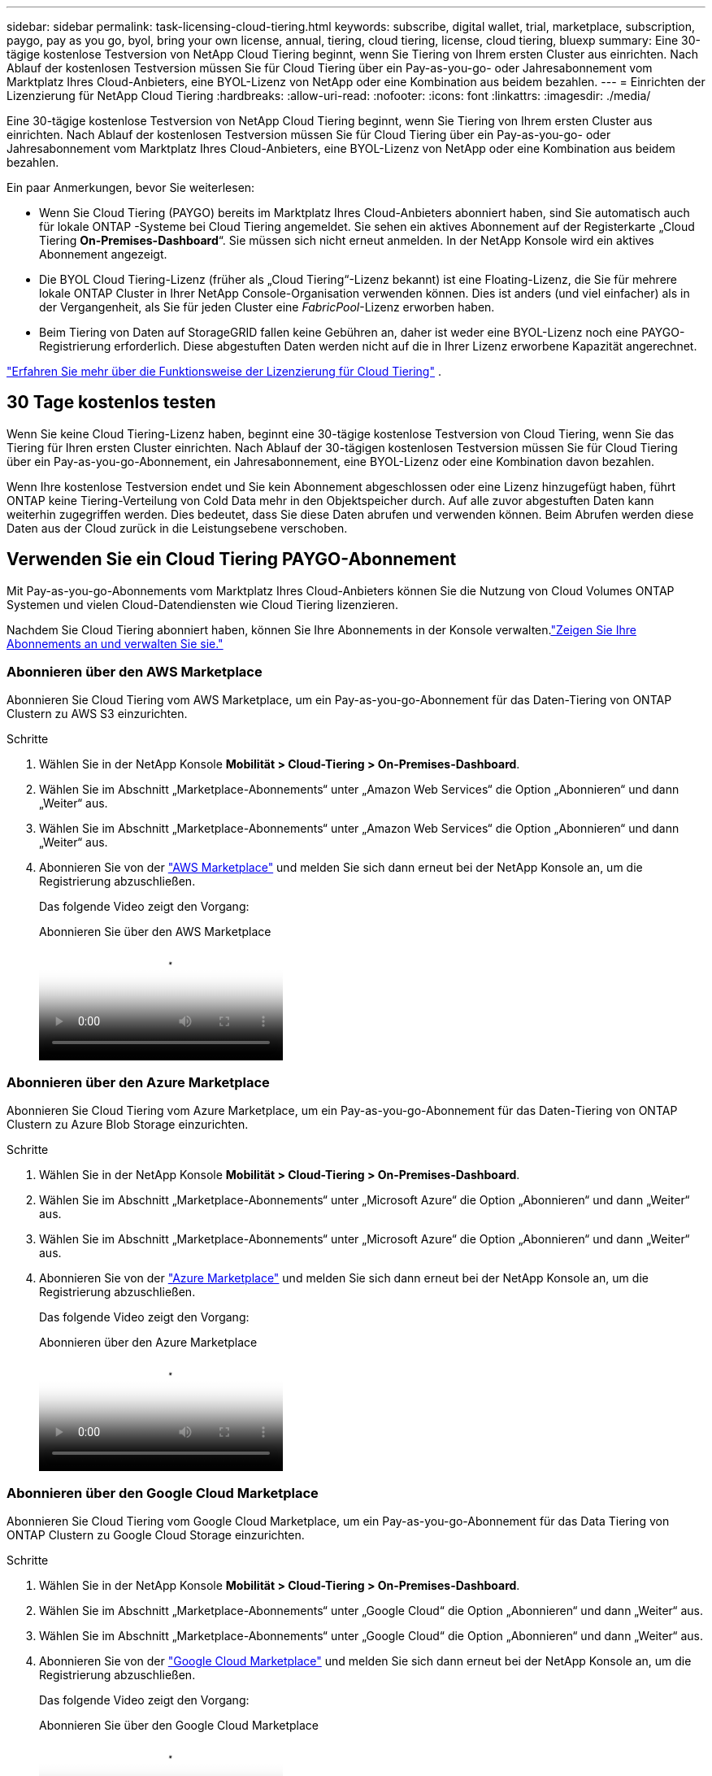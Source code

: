 ---
sidebar: sidebar 
permalink: task-licensing-cloud-tiering.html 
keywords: subscribe, digital wallet, trial, marketplace, subscription, paygo, pay as you go, byol, bring your own license, annual, tiering, cloud tiering, license, cloud tiering, bluexp 
summary: Eine 30-tägige kostenlose Testversion von NetApp Cloud Tiering beginnt, wenn Sie Tiering von Ihrem ersten Cluster aus einrichten.  Nach Ablauf der kostenlosen Testversion müssen Sie für Cloud Tiering über ein Pay-as-you-go- oder Jahresabonnement vom Marktplatz Ihres Cloud-Anbieters, eine BYOL-Lizenz von NetApp oder eine Kombination aus beidem bezahlen. 
---
= Einrichten der Lizenzierung für NetApp Cloud Tiering
:hardbreaks:
:allow-uri-read: 
:nofooter: 
:icons: font
:linkattrs: 
:imagesdir: ./media/


[role="lead"]
Eine 30-tägige kostenlose Testversion von NetApp Cloud Tiering beginnt, wenn Sie Tiering von Ihrem ersten Cluster aus einrichten.  Nach Ablauf der kostenlosen Testversion müssen Sie für Cloud Tiering über ein Pay-as-you-go- oder Jahresabonnement vom Marktplatz Ihres Cloud-Anbieters, eine BYOL-Lizenz von NetApp oder eine Kombination aus beidem bezahlen.

Ein paar Anmerkungen, bevor Sie weiterlesen:

* Wenn Sie Cloud Tiering (PAYGO) bereits im Marktplatz Ihres Cloud-Anbieters abonniert haben, sind Sie automatisch auch für lokale ONTAP -Systeme bei Cloud Tiering angemeldet.  Sie sehen ein aktives Abonnement auf der Registerkarte „Cloud Tiering *On-Premises-Dashboard*“.  Sie müssen sich nicht erneut anmelden.  In der NetApp Konsole wird ein aktives Abonnement angezeigt.
* Die BYOL Cloud Tiering-Lizenz (früher als „Cloud Tiering“-Lizenz bekannt) ist eine Floating-Lizenz, die Sie für mehrere lokale ONTAP Cluster in Ihrer NetApp Console-Organisation verwenden können.  Dies ist anders (und viel einfacher) als in der Vergangenheit, als Sie für jeden Cluster eine _FabricPool_-Lizenz erworben haben.
* Beim Tiering von Daten auf StorageGRID fallen keine Gebühren an, daher ist weder eine BYOL-Lizenz noch eine PAYGO-Registrierung erforderlich.  Diese abgestuften Daten werden nicht auf die in Ihrer Lizenz erworbene Kapazität angerechnet.


link:concept-cloud-tiering.html#pricing-and-licenses["Erfahren Sie mehr über die Funktionsweise der Lizenzierung für Cloud Tiering"] .



== 30 Tage kostenlos testen

Wenn Sie keine Cloud Tiering-Lizenz haben, beginnt eine 30-tägige kostenlose Testversion von Cloud Tiering, wenn Sie das Tiering für Ihren ersten Cluster einrichten.  Nach Ablauf der 30-tägigen kostenlosen Testversion müssen Sie für Cloud Tiering über ein Pay-as-you-go-Abonnement, ein Jahresabonnement, eine BYOL-Lizenz oder eine Kombination davon bezahlen.

Wenn Ihre kostenlose Testversion endet und Sie kein Abonnement abgeschlossen oder eine Lizenz hinzugefügt haben, führt ONTAP keine Tiering-Verteilung von Cold Data mehr in den Objektspeicher durch.  Auf alle zuvor abgestuften Daten kann weiterhin zugegriffen werden. Dies bedeutet, dass Sie diese Daten abrufen und verwenden können.  Beim Abrufen werden diese Daten aus der Cloud zurück in die Leistungsebene verschoben.



== Verwenden Sie ein Cloud Tiering PAYGO-Abonnement

Mit Pay-as-you-go-Abonnements vom Marktplatz Ihres Cloud-Anbieters können Sie die Nutzung von Cloud Volumes ONTAP Systemen und vielen Cloud-Datendiensten wie Cloud Tiering lizenzieren.

Nachdem Sie Cloud Tiering abonniert haben, können Sie Ihre Abonnements in der Konsole verwalten.link:https://docs.netapp.com/us-en/bluexp-digital-wallet/task-manage-subscriptions.html#view-your-subscriptions["Zeigen Sie Ihre Abonnements an und verwalten Sie sie."^]



=== Abonnieren über den AWS Marketplace

Abonnieren Sie Cloud Tiering vom AWS Marketplace, um ein Pay-as-you-go-Abonnement für das Daten-Tiering von ONTAP Clustern zu AWS S3 einzurichten.

[[subscribe-aws]]
.Schritte
. Wählen Sie in der NetApp Konsole *Mobilität > Cloud-Tiering > On-Premises-Dashboard*.
. Wählen Sie im Abschnitt „Marketplace-Abonnements“ unter „Amazon Web Services“ die Option „Abonnieren“ und dann „Weiter“ aus.
. Wählen Sie im Abschnitt „Marketplace-Abonnements“ unter „Amazon Web Services“ die Option „Abonnieren“ und dann „Weiter“ aus.
. Abonnieren Sie von der https://aws.amazon.com/marketplace/pp/prodview-oorxakq6lq7m4["AWS Marketplace"^] und melden Sie sich dann erneut bei der NetApp Konsole an, um die Registrierung abzuschließen.
+
Das folgende Video zeigt den Vorgang:

+
.Abonnieren Sie über den AWS Marketplace
video::096e1740-d115-44cf-8c27-b051011611eb[panopto]




=== Abonnieren über den Azure Marketplace

Abonnieren Sie Cloud Tiering vom Azure Marketplace, um ein Pay-as-you-go-Abonnement für das Daten-Tiering von ONTAP Clustern zu Azure Blob Storage einzurichten.

[[subscribe-azure]]
.Schritte
. Wählen Sie in der NetApp Konsole *Mobilität > Cloud-Tiering > On-Premises-Dashboard*.
. Wählen Sie im Abschnitt „Marketplace-Abonnements“ unter „Microsoft Azure“ die Option „Abonnieren“ und dann „Weiter“ aus.
. Wählen Sie im Abschnitt „Marketplace-Abonnements“ unter „Microsoft Azure“ die Option „Abonnieren“ und dann „Weiter“ aus.
. Abonnieren Sie von der https://azuremarketplace.microsoft.com/en-us/marketplace/apps/netapp.cloud-manager?tab=Overview["Azure Marketplace"^] und melden Sie sich dann erneut bei der NetApp Konsole an, um die Registrierung abzuschließen.
+
Das folgende Video zeigt den Vorgang:

+
.Abonnieren über den Azure Marketplace
video::b7e97509-2ecf-4fa0-b39b-b0510109a318[panopto]




=== Abonnieren über den Google Cloud Marketplace

Abonnieren Sie Cloud Tiering vom Google Cloud Marketplace, um ein Pay-as-you-go-Abonnement für das Data Tiering von ONTAP Clustern zu Google Cloud Storage einzurichten.

[[subscribe-gcp]]
.Schritte
. Wählen Sie in der NetApp Konsole *Mobilität > Cloud-Tiering > On-Premises-Dashboard*.
. Wählen Sie im Abschnitt „Marketplace-Abonnements“ unter „Google Cloud“ die Option „Abonnieren“ und dann „Weiter“ aus.
. Wählen Sie im Abschnitt „Marketplace-Abonnements“ unter „Google Cloud“ die Option „Abonnieren“ und dann „Weiter“ aus.
. Abonnieren Sie von der https://console.cloud.google.com/marketplace/details/netapp-cloudmanager/cloud-manager?supportedpurview=project["Google Cloud Marketplace"^] und melden Sie sich dann erneut bei der NetApp Konsole an, um die Registrierung abzuschließen.
+
Das folgende Video zeigt den Vorgang:

+
.Abonnieren Sie über den Google Cloud Marketplace
video::373b96de-3691-4d84-b3f3-b05101161638[panopto]




== Verwenden Sie einen Jahresvertrag

Bezahlen Sie jährlich für Cloud Tiering, indem Sie einen Jahresvertrag abschließen.  Jahresverträge sind mit einer Laufzeit von 1, 2 oder 3 Jahren erhältlich.

Wenn Sie inaktive Daten auf AWS auslagern, können Sie einen Jahresvertrag von der https://aws.amazon.com/marketplace/pp/prodview-q7dg6zwszplri["AWS Marketplace-Seite"^] .  Wenn Sie diese Option nutzen möchten, richten Sie Ihr Abonnement auf der Marketplace-Seite ein und dann https://docs.netapp.com/us-en/bluexp-setup-admin/task-adding-aws-accounts.html#associate-an-aws-subscription["Verknüpfen Sie das Abonnement mit Ihren AWS-Anmeldeinformationen"^] .

Wenn Sie inaktive Daten in Azure verschieben, können Sie einen Jahresvertrag von der https://azuremarketplace.microsoft.com/en-us/marketplace/apps/netapp.netapp-bluexp["Azure Marketplace-Seite"^] .  Wenn Sie diese Option nutzen möchten, richten Sie Ihr Abonnement auf der Marketplace-Seite ein und dann https://docs.netapp.com/us-en/bluexp-setup-admin/task-adding-azure-accounts.html#subscribe["Verknüpfen Sie das Abonnement mit Ihren Azure-Anmeldeinformationen"^] .

Beim Tiering zu Google Cloud werden derzeit keine Jahresverträge unterstützt.



== Verwenden Sie eine Cloud Tiering BYOL-Lizenz

Bring-Your-Own-Lizenzen von NetApp haben eine Laufzeit von 1, 2 oder 3 Jahren.  Die BYOL *Cloud Tiering*-Lizenz (früher als „Cloud Tiering“-Lizenz bekannt) ist eine _Floating_-Lizenz, die Sie für mehrere lokale ONTAP Cluster in Ihrer NetApp Console-Organisation verwenden können.  Die in Ihrer Cloud-Tiering-Lizenz definierte Gesamtkapazität wird unter *allen* Ihren lokalen Clustern geteilt, was die Erstlizenzierung und -verlängerung vereinfacht.  Die Mindestkapazität für eine gestaffelte BYOL-Lizenz beginnt bei 10 TiB.

Wenn Sie keine Cloud Tiering-Lizenz haben, kontaktieren Sie uns, um eine zu erwerben:

* Kontaktieren Sie Ihren NetApp Vertriebsmitarbeiter
* Wenden Sie sich an den NetApp Support.


Wenn Sie über eine nicht zugewiesene knotenbasierte Lizenz für Cloud Volumes ONTAP verfügen, die Sie nicht verwenden, können Sie diese optional in eine Cloud Tiering-Lizenz mit demselben Dollaräquivalent und demselben Ablaufdatum umwandeln. https://docs.netapp.com/us-en/bluexp-cloud-volumes-ontap/task-manage-node-licenses.html#exchange-unassigned-node-based-licenses["Hier finden Sie weitere Einzelheiten"^] .

Sie verwalten Cloud Tiering BYOL-Lizenzen in der Konsole.  Sie können neue Lizenzen hinzufügen und vorhandene Lizenzen aktualisieren.link:https://docs.netapp.com/us-en/bluexp-digital-wallet/task-manage-data-services-licenses.html["Erfahren Sie, wie Sie Lizenzen verwalten."^]



=== Cloud Tiering BYOL-Lizenzierung ab 2021

Die neue *Cloud Tiering*-Lizenz wurde im August 2021 für Tiering-Konfigurationen eingeführt, die innerhalb der NetApp Konsole mithilfe des Cloud Tiering-Dienstes unterstützt werden.  Die NetApp Konsole unterstützt derzeit das Tiering für den folgenden Cloud-Speicher: Amazon S3, Azure Blob Storage, Google Cloud Storage, NetApp StorageGRID und S3-kompatibler Objektspeicher.

Die FabricPool-Lizenz, die Sie möglicherweise in der Vergangenheit zum Tiering von On-Premises- ONTAP Daten in die Cloud verwendet haben, wird nur für ONTAP Bereitstellungen an Standorten ohne Internetzugang (auch als „Dark Sites“ bezeichnet) und für Tiering-Konfigurationen in IBM Cloud Object Storage beibehalten.  Wenn Sie diese Art der Konfiguration verwenden, installieren Sie mithilfe von System Manager oder der ONTAP CLI eine FabricPool -Lizenz auf jedem Cluster.


TIP: Beachten Sie, dass für die Tiering-Funktion zu StorageGRID keine FabricPool oder Cloud Tiering-Lizenz erforderlich ist.

Wenn Sie derzeit die FabricPool -Lizenzierung verwenden, sind Sie nicht betroffen, bis Ihre FabricPool -Lizenz ihr Ablaufdatum oder ihre maximale Kapazität erreicht.  Wenden Sie sich an NetApp , wenn Sie Ihre Lizenz aktualisieren müssen, oder auch schon früher, um sicherzustellen, dass Ihre Fähigkeit, Daten in die Cloud zu verschieben, nicht unterbrochen wird.

* Wenn Sie eine Konfiguration verwenden, die in der Konsole unterstützt wird, werden Ihre FabricPool -Lizenzen in Cloud Tiering-Lizenzen umgewandelt und in der Konsole angezeigt.  Wenn diese anfänglichen Lizenzen ablaufen, müssen Sie die Cloud Tiering-Lizenzen aktualisieren.
* Wenn Sie eine Konfiguration verwenden, die in der Konsole nicht unterstützt wird, verwenden Sie weiterhin eine FabricPool -Lizenz. https://docs.netapp.com/us-en/ontap/cloud-install-fabricpool-task.html["Erfahren Sie, wie Sie mit System Manager Lizenzstufen erstellen."^] .


Hier sind einige Dinge, die Sie über die beiden Lizenzen wissen müssen:

[cols="50,50"]
|===
| Cloud Tiering-Lizenz | FabricPool -Lizenz 


| Es handelt sich um eine Floating-Lizenz, die Sie für mehrere lokale ONTAP Cluster verwenden können. | Es handelt sich um eine Lizenz pro Cluster, die Sie für _jeden_ Cluster erwerben und lizenzieren. 


| Es ist in der NetApp Konsole registriert. | Es wird mithilfe des System Managers oder der ONTAP CLI auf einzelne Cluster angewendet. 


| Die Tiering-Konfiguration und -Verwaltung erfolgt über den Cloud Tiering-Dienst in der NetApp Konsole. | Die Tiering-Konfiguration und -Verwaltung erfolgt über System Manager oder die ONTAP CLI. 


| Sobald die Staffelung konfiguriert ist, können Sie den Staffelungsdienst 30 Tage lang ohne Lizenz im Rahmen der kostenlosen Testversion nutzen. | Nach der Konfiguration können Sie die ersten 10 TB Daten kostenlos stufen. 
|===


=== Verwalten von Cloud Tiering-Lizenzen

Wenn sich Ihre Lizenzlaufzeit dem Ablaufdatum nähert oder Ihre lizenzierte Kapazität das Limit erreicht, werden Sie sowohl im Cloud Tiering als auch in der Konsole benachrichtigt.

Sie können vorhandene Lizenzen aktualisieren, den Lizenzstatus anzeigen und über die Konsole neue Lizenzen hinzufügen. https://docs.netapp.com/us-en/bluexp-digital-wallet/task-manage-data-services-licenses.html["Erfahren Sie mehr über die Verwaltung von Lizenzen"^] .



== Wenden Sie Cloud Tiering-Lizenzen auf Cluster in speziellen Konfigurationen an

ONTAP Cluster in den folgenden Konfigurationen können Cloud Tiering-Lizenzen verwenden, die Lizenz muss jedoch anders angewendet werden als bei Einzelknotenclustern, HA-konfigurierten Clustern, Clustern in Tiering Mirror-Konfigurationen und MetroCluster -Konfigurationen mit FabricPool Mirror:

* Cluster, die auf IBM Cloud Object Storage gestaffelt sind
* Cluster, die in „Dark Sites“ installiert sind




=== Prozess für vorhandene Cluster mit einer FabricPool -Lizenz

Wenn Sielink:task-managing-tiering.html#discovering-additional-clusters-from-bluexp-tiering["Entdecken Sie einen dieser speziellen Clustertypen in Cloud Tiering"] , Cloud Tiering erkennt die FabricPool Lizenz und fügt die Lizenz der Konsole hinzu.  Diese Cluster werden die Daten wie gewohnt weiter einstufen.  Wenn die FabricPool -Lizenz abläuft, müssen Sie eine Cloud Tiering-Lizenz erwerben.



=== Prozess für neu erstellte Cluster

Wenn Sie typische Cluster in Cloud Tiering entdecken, konfigurieren Sie das Tiering mithilfe der Cloud Tiering-Schnittstelle.  In diesen Fällen werden die folgenden Aktionen ausgeführt:

. Die „übergeordnete“ Cloud-Tiering-Lizenz verfolgt die von allen Clustern für das Tiering verwendete Kapazität, um sicherzustellen, dass in der Lizenz genügend Kapazität vorhanden ist.  Die gesamte lizenzierte Kapazität und das Ablaufdatum werden in der Konsole angezeigt.
. Auf jedem Cluster wird automatisch eine „untergeordnete“ Lizenz installiert, die mit der „übergeordneten“ Lizenz kommuniziert.



NOTE: Die im System Manager oder in der ONTAP CLI für die „untergeordnete“ Lizenz angezeigte lizenzierte Kapazität und das Ablaufdatum entsprechen nicht den tatsächlichen Informationen. Machen Sie sich also keine Sorgen, wenn die Informationen nicht übereinstimmen.  Diese Werte werden intern von der Cloud Tiering-Software verwaltet.  Die tatsächlichen Informationen werden in der Konsole verfolgt.

Für die beiden oben aufgeführten Konfigurationen müssen Sie das Tiering mit System Manager oder der ONTAP CLI konfigurieren (nicht über die Cloud Tiering-Schnittstelle).  In diesen Fällen müssen Sie die „untergeordnete“ Lizenz manuell über die Cloud Tiering-Schnittstelle auf diese Cluster übertragen.

Beachten Sie, dass Sie eine Lizenz mit ausreichender Kapazität für die Datenverteilung an beiden Standorten erwerben müssen, da die Daten bei Tiering Mirror-Konfigurationen an zwei verschiedenen Objektspeicherorten verteilt werden.

.Schritte
. Installieren und konfigurieren Sie Ihre ONTAP Cluster mit System Manager oder der ONTAP CLI.
+
Konfigurieren Sie an dieser Stelle kein Tiering.

. link:task-licensing-cloud-tiering.html#use-a-bluexp-tiering-byol-license["Erwerben Sie eine Cloud Tiering-Lizenz"]für die für den bzw. die neuen Cluster benötigte Kapazität.
. In der Konsole<<licenses,Fügen Sie die Lizenz zur digitalen Geldbörse hinzu>> [Lizenz hinzufügen].
. Beim Cloud Tieringlink:task-managing-tiering.html#discovering-additional-clusters-from-bluexp-tiering["Entdecken Sie die neuen Cluster"] .
. Wählen Sie auf der Seite „Cluster“image:screenshot_horizontal_more_button.gif["Symbol „Mehr“"] für den Cluster und wählen Sie *Lizenz bereitstellen*.
+
image:screenshot_tiering_deploy_license.png["Ein Screenshot, der zeigt, wie eine Tiering-Lizenz in einem ONTAP Cluster bereitgestellt wird."]

. Wählen Sie im Dialogfeld „Lizenz bereitstellen“ die Option „Bereitstellen“ aus.
+
Die untergeordnete Lizenz wird im ONTAP Cluster bereitgestellt.

. Kehren Sie zum System Manager oder zur ONTAP CLI zurück und richten Sie Ihre Tiering-Konfiguration ein.
+
https://docs.netapp.com/us-en/ontap/fabricpool/manage-mirrors-task.html["FabricPool Mirror-Konfigurationsinformationen"]

+
https://docs.netapp.com/us-en/ontap/fabricpool/setup-object-stores-mcc-task.html["FabricPool MetroCluster -Konfigurationsinformationen"]

+
https://docs.netapp.com/us-en/ontap/fabricpool/setup-ibm-object-storage-cloud-tier-task.html["Informationen zum Tiering für IBM Cloud Object Storage"]


